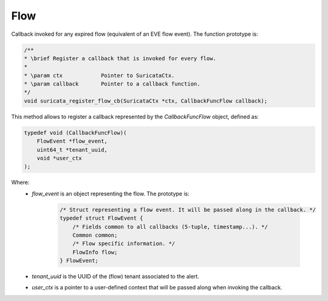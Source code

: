 Flow
====

Callback invoked for any expired flow (equivalent of an EVE flow event).
The function prototype is:

.. code-block:: c

    /**
    * \brief Register a callback that is invoked for every flow.
    *
    * \param ctx            Pointer to SuricataCtx.
    * \param callback       Pointer to a callback function.
    */
    void suricata_register_flow_cb(SuricataCtx *ctx, CallbackFuncFlow callback);

This method allows to register a callback represented by the *CallbackFuncFlow* object,
defined as:

.. code-block:: c

    typedef void (CallbackFuncFlow)(
        FlowEvent *flow_event,
        uint64_t *tenant_uuid,
        void *user_ctx
    );

Where:
    * *flow_event* is an object representing the flow. The prototype is:

        .. code-block:: c

            /* Struct representing a flow event. It will be passed along in the callback. */
            typedef struct FlowEvent {
                /* Fields common to all callbacks (5-tuple, timestamp...). */
                Common common;
                /* Flow specific information. */
                FlowInfo flow;
            } FlowEvent;

    * *tenant_uuid* is the UUID of the (flow) tenant associated to the alert.
    * *user_ctx* is a pointer to a user-defined context that will be passed along when invoking the
      callback.
